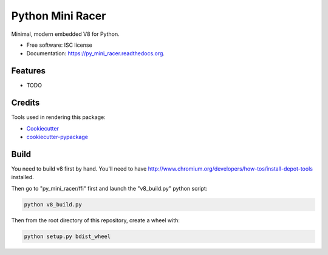 ===============================
Python Mini Racer
===============================

.. image:: https://img.shields.io/pypi/v/py_mini_racer.svg
        :target: https://pypi.python.org/pypi/py_mini_racer

.. image:: https://img.shields.io/travis/sqreen/py_mini_racer.svg
        :target: https://travis-ci.org/sqreen/py_mini_racer

.. image:: https://readthedocs.org/projects/py_mini_racer/badge/?version=latest
        :target: https://readthedocs.org/projects/py_mini_racer/?badge=latest
        :alt: Documentation Status


Minimal, modern embedded V8 for Python.

* Free software: ISC license
* Documentation: https://py_mini_racer.readthedocs.org.

Features
--------

* TODO

Credits
---------

Tools used in rendering this package:

*  Cookiecutter_
*  `cookiecutter-pypackage`_

.. _Cookiecutter: https://github.com/audreyr/cookiecutter
.. _`cookiecutter-pypackage`: https://github.com/audreyr/cookiecutter-pypackage

Build
--------

You need to build v8 first by hand. You'll need to have
http://www.chromium.org/developers/how-tos/install-depot-tools installed.

Then go to "py_mini_racer/ffi" first and launch the "v8_build.py" python script:

.. code:: bash

  python v8_build.py


Then from the root directory of this repository, create a wheel with:

.. code:: bash

    python setup.py bdist_wheel
